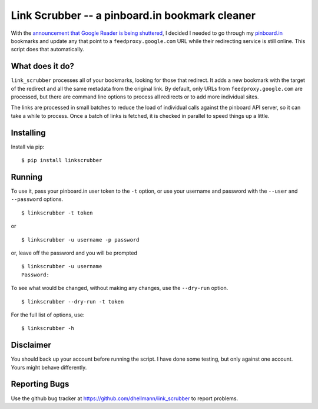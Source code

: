 =================================================
 Link Scrubber -- a pinboard.in bookmark cleaner
=================================================

With the `announcement that Google Reader is being shuttered`_, I
decided I needed to go through my `pinboard.in`_ bookmarks and update
any that point to a ``feedproxy.google.com`` URL while their
redirecting service is still online. This script does that
automatically.

.. _announcement that Google Reader is being shuttered: http://googleblog.blogspot.com/2013/03/a-second-spring-of-cleaning.html
.. _pinboard.in: http://pinboard.in

What does it do?
================

``link_scrubber`` processes all of your bookmarks, looking for those
that redirect. It adds a new bookmark with the target of the redirect
and all the same metadata from the original link. By default, only
URLs from ``feedproxy.google.com`` are processed, but there are
command line options to process all redirects or to add more
individual sites.

The links are processed in small batches to reduce the load of
individual calls against the pinboard API server, so it can take a
while to process. Once a batch of links is fetched, it is checked in
parallel to speed things up a little.

Installing
==========

Install via pip::

  $ pip install linkscrubber

Running
=======

To use it, pass your pinboard.in user token to the ``-t`` option, or
use your username and password with the ``--user`` and ``--password``
options.

::

  $ linkscrubber -t token

or

::

  $ linkscrubber -u username -p password

or, leave off the password and you will be prompted

::

  $ linkscrubber -u username
  Password: 

To see what would be changed, without making any changes, use the
``--dry-run`` option.

::

  $ linkscrubber --dry-run -t token

For the full list of options, use::

  $ linkscrubber -h

Disclaimer
==========

You should back up your account before running the script. I have done
some testing, but only against one account. Yours might behave
differently.

Reporting Bugs
==============

Use the github bug tracker at
https://github.com/dhellmann/link_scrubber to report problems.
